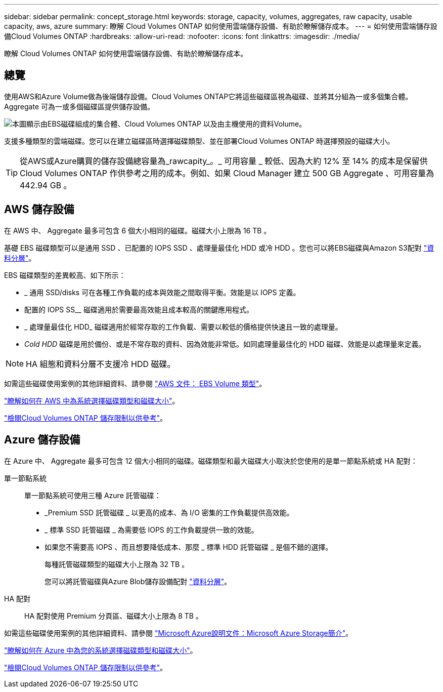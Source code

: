 ---
sidebar: sidebar 
permalink: concept_storage.html 
keywords: storage, capacity, volumes, aggregates, raw capacity, usable capacity, aws, azure 
summary: 瞭解 Cloud Volumes ONTAP 如何使用雲端儲存設備、有助於瞭解儲存成本。 
---
= 如何使用雲端儲存設備Cloud Volumes ONTAP
:hardbreaks:
:allow-uri-read: 
:nofooter: 
:icons: font
:linkattrs: 
:imagesdir: ./media/


[role="lead"]
瞭解 Cloud Volumes ONTAP 如何使用雲端儲存設備、有助於瞭解儲存成本。



== 總覽

使用AWS和Azure Volume做為後端儲存設備。Cloud Volumes ONTAP它將這些磁碟區視為磁碟、並將其分組為一或多個集合體。Aggregate 可為一或多個磁碟區提供儲存設備。

image:diagram_storage.png["本圖顯示由EBS磁碟組成的集合體、Cloud Volumes ONTAP 以及由主機使用的資料Volume。"]

支援多種類型的雲端磁碟。您可以在建立磁碟區時選擇磁碟類型、並在部署Cloud Volumes ONTAP 時選擇預設的磁碟大小。


TIP: 從AWS或Azure購買的儲存設備總容量為_rawcapity_。_ 可用容量 _ 較低、因為大約 12% 至 14% 的成本是保留供 Cloud Volumes ONTAP 作供參考之用的成本。例如、如果 Cloud Manager 建立 500 GB Aggregate 、可用容量為 442.94 GB 。



== AWS 儲存設備

在 AWS 中、 Aggregate 最多可包含 6 個大小相同的磁碟。磁碟大小上限為 16 TB 。

基礎 EBS 磁碟類型可以是通用 SSD 、已配置的 IOPS SSD 、處理量最佳化 HDD 或冷 HDD 。您也可以將EBS磁碟與Amazon S3配對 link:concept_data_tiering.html["資料分層"]。

EBS 磁碟類型的差異較高、如下所示：

* _ 通用 SSD/disks 可在各種工作負載的成本與效能之間取得平衡。效能是以 IOPS 定義。
* 配置的 IOPS SS__ 磁碟適用於需要最高效能且成本較高的關鍵應用程式。
* _ 處理量最佳化 HDD_ 磁碟適用於經常存取的工作負載、需要以較低的價格提供快速且一致的處理量。
* _Cold HDD_ 磁碟是用於備份、或是不常存取的資料、因為效能非常低。如同處理量最佳化的 HDD 磁碟、效能是以處理量來定義。



NOTE: HA 組態和資料分層不支援冷 HDD 磁碟。

如需這些磁碟使用案例的其他詳細資料、請參閱 http://docs.aws.amazon.com/AWSEC2/latest/UserGuide/EBSVolumeTypes.html["AWS 文件： EBS Volume 類型"^]。

link:task_planning_your_config.html#sizing-your-system-in-aws["瞭解如何在 AWS 中為系統選擇磁碟類型和磁碟大小"]。

https://docs.netapp.com/cloud-volumes-ontap/us-en/reference_storage_limits_95.html["檢閱Cloud Volumes ONTAP 儲存限制以供參考"]。



== Azure 儲存設備

在 Azure 中、 Aggregate 最多可包含 12 個大小相同的磁碟。磁碟類型和最大磁碟大小取決於您使用的是單一節點系統或 HA 配對：

單一節點系統:: 單一節點系統可使用三種 Azure 託管磁碟：
+
--
* _Premium SSD 託管磁碟 _ 以更高的成本、為 I/O 密集的工作負載提供高效能。
* _ 標準 SSD 託管磁碟 _ 為需要低 IOPS 的工作負載提供一致的效能。
* 如果您不需要高 IOPS 、而且想要降低成本、那麼 _ 標準 HDD 託管磁碟 _ 是個不錯的選擇。
+
每種託管磁碟類型的磁碟大小上限為 32 TB 。

+
您可以將託管磁碟與Azure Blob儲存設備配對 link:concept_data_tiering.html["資料分層"]。



--
HA 配對:: HA 配對使用 Premium 分頁區、磁碟大小上限為 8 TB 。


如需這些磁碟使用案例的其他詳細資料、請參閱 https://azure.microsoft.com/documentation/articles/storage-introduction/["Microsoft Azure說明文件：Microsoft Azure Storage簡介"^]。

link:task_planning_your_config.html#sizing-your-system-in-azure["瞭解如何在 Azure 中為您的系統選擇磁碟類型和磁碟大小"]。

https://docs.netapp.com/cloud-volumes-ontap/us-en/reference_storage_limits_95.html["檢閱Cloud Volumes ONTAP 儲存限制以供參考"]。
